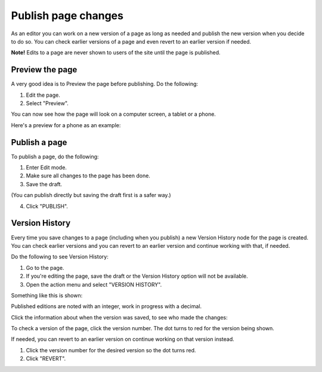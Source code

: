 Publish page changes
===========================================

As an editor you can work on a new version of a page as long as needed and publish the new version when you decide to do so. You can check earlier versions of a page and even revert to an earlier version if needed.

**Note!** Edits to a page are never shown to users of the site until the page is published.

Preview the page
*****************
A very good idea is to Preview the page before publishing. Do the following:

1. Edit the page.
2. Select "Preview".

.. image:: preview-page.png

You can now see how the page will look on a computer screen, a tablet or a phone.

.. image:: preview-all.png

Here's a preview for a phone as an example:

.. image:: preview-phone.png

Publish a page
***************
To publish a page, do the following:

1. Enter Edit mode.
2. Make sure all changes to the page has been done.
3. Save the draft.

.. image:: save-draft.png

(You can publish directly but saving the draft first is a safer way.)

4. Click "PUBLISH".

.. image:: click-publish.png

Version History
******************
Every time you save changes to a page (including when you publish) a new Version History node for the page is created. You can check earlier versions and you can revert to an earlier version and continue working with that, if needed.

Do the following to see Version History:

1. Go to the page.
2. If you're editing the page, save the draft or the Version History option will not be available.
3. Open the action menu and select "VERSION HISTORY".

.. image:: page-version-history-menu.png

Something like this is shown:

.. image:: page-version-history-list.png

Published editions are noted with an integer, work in progress with a decimal.

.. image:: page-version-history-published.png

Click the information about when the version was saved, to see who made the changes:

.. image:: page-version-history-editor.png

.. image:: page-version-history-who.png

To check a version of the page, click the version number. The dot turns to red for the version being shown.

.. image:: check-version.png

If needed, you can revert to an earlier version on continue working on that version instead.

1. Click the version number for the desired version so the dot turns red.
2. Click "REVERT".

.. image:: page-version-revert-1.png


